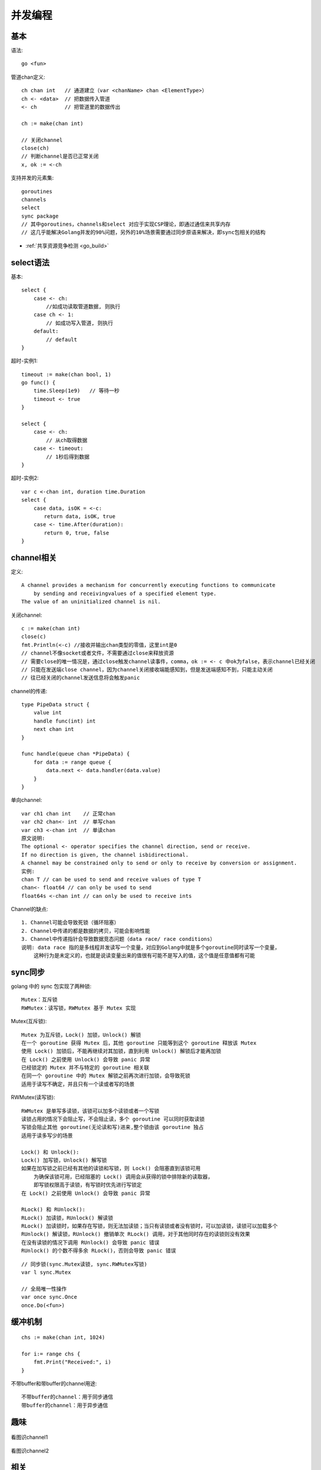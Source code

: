 并发编程
########

基本
======

语法::

    go <fun>

管道chan定义::

    ch chan int   // 通道建立（var <chanName> chan <ElementType>）
    ch <- <data>  // 把数据传入管道
    <- ch         // 把管道里的数据传出

    ch := make(chan int)

    // 关闭channel
    close(ch)
    // 判断channel是否已正常关闭
    x, ok := <-ch

支持并发的元素集::

    goroutines
    channels
    select
    sync package
    // 其中goroutines，channels和select 对应于实现CSP理论，即通过通信来共享内存
    // 这几乎能解决Golang并发的90%问题，另外的10%场景需要通过同步原语来解决，即sync包相关的结构

* :ref:`共享资源竞争检测 <go_build>`


select语法
==========

基本::

    select {
        case <- ch:
            //如成功读取管道数据, 则执行
        case ch <- 1:
            // 如成功写入管道, 则执行
        default:
            // default
    }

超时-实例1::

    timeout := make(chan bool, 1)
    go func() {
        time.Sleep(1e9)   // 等待一秒
        timeout <- true
    }

    select {
        case <- ch:
            // 从ch取得数据
        case <- timeout:
            // 1秒后得到数据
    }

超时-实例2::

    var c <-chan int, duration time.Duration
    select {
        case data, isOK = <-c:
        　　return data, isOK, true
        case <- time.After(duration):
        　　return 0, true, false
    }

channel相关
===========

定义::

    A channel provides a mechanism for concurrently executing functions to communicate 
        by sending and receivingvalues of a specified element type. 
    The value of an uninitialized channel is nil.

关闭channel::

    c := make(chan int)
    close(c)
    fmt.Println(<-c) //接收并输出chan类型的零值，这里int是0 
    // channel不像socket或者文件，不需要通过close来释放资源
    // 需要close的唯一情况是，通过close触发channel读事件，comma，ok := <- c 中ok为false，表示channel已经关闭
    // 只能在发送端close channel，因为channel关闭接收端能感知到，但是发送端感知不到，只能主动关闭
    // 往已经关闭的channel发送信息将会触发panic

channel的传递::

    type PipeData struct {
        value int
        handle func(int) int
        next chan int
    }

    func handle(queue chan *PipeData) {
        for data := range queue {
            data.next <- data.handler(data.value)
        }
    }

单向channel::

    var ch1 chan int    // 正常chan
    var ch2 chan<- int  // 单写chan
    var ch3 <-chan int  // 单读chan
    原文说明:
    The optional <- operator specifies the channel direction, send or receive.
    If no direction is given, the channel isbidirectional.
    A channel may be constrained only to send or only to receive by conversion or assignment.
    实例:
    chan T // can be used to send and receive values of type T
    chan<- float64 // can only be used to send
    float64s <-chan int // can only be used to receive ints




Channel的缺点::

    1. Channel可能会导致死锁（循环阻塞）
    2. Channel中传递的都是数据的拷贝，可能会影响性能
    3. Channel中传递指针会导致数据竞态问题（data race/ race conditions）
    说明: data race 指的是多线程并发读写一个变量，对应到Golang中就是多个goroutine同时读写一个变量，
        这种行为是未定义的，也就是说读变量出来的值很有可能不是写入的值，这个值是任意值都有可能





sync同步
========

golang 中的 sync 包实现了两种锁::

    Mutex：互斥锁
    RWMutex：读写锁，RWMutex 基于 Mutex 实现

Mutex(互斥锁)::

    Mutex 为互斥锁，Lock() 加锁，Unlock() 解锁
    在一个 goroutine 获得 Mutex 后，其他 goroutine 只能等到这个 goroutine 释放该 Mutex
    使用 Lock() 加锁后，不能再继续对其加锁，直到利用 Unlock() 解锁后才能再加锁
    在 Lock() 之前使用 Unlock() 会导致 panic 异常
    已经锁定的 Mutex 并不与特定的 goroutine 相关联
    在同一个 goroutine 中的 Mutex 解锁之前再次进行加锁，会导致死锁
    适用于读写不确定，并且只有一个读或者写的场景

RWMutex(读写锁)::

    RWMutex 是单写多读锁，该锁可以加多个读锁或者一个写锁
    读锁占用的情况下会阻止写，不会阻止读，多个 goroutine 可以同时获取读锁
    写锁会阻止其他 goroutine(无论读和写)进来,整个锁由该 goroutine 独占
    适用于读多写少的场景

    Lock() 和 Unlock():
    Lock() 加写锁，Unlock() 解写锁
    如果在加写锁之前已经有其他的读锁和写锁，则 Lock() 会阻塞直到该锁可用
        为确保该锁可用，已经阻塞的 Lock() 调用会从获得的锁中排除新的读取器，
        即写锁权限高于读锁，有写锁时优先进行写锁定
    在 Lock() 之前使用 Unlock() 会导致 panic 异常

    RLock() 和 RUnlock():
    RLock() 加读锁，RUnlock() 解读锁
    RLock() 加读锁时，如果存在写锁，则无法加读锁；当只有读锁或者没有锁时，可以加读锁，读锁可以加载多个
    RUnlock() 解读锁，RUnlock() 撤销单次 RLock() 调用，对于其他同时存在的读锁则没有效果
    在没有读锁的情况下调用 RUnlock() 会导致 panic 错误
    RUnlock() 的个数不得多余 RLock()，否则会导致 panic 错误



::

    // 同步锁(sync.Mutex读锁, sync.RWMutex写锁)
    var l sync.Mutex

    // 全局唯一性操作
    var once sync.Once
    once.Do(<fun>)


缓冲机制
========

::

    chs := make(chan int, 1024)

    for i:= range chs {
        fmt.Print("Received:", i)
    }

不带buffer和带buffer的channel用途::

    不带buffer的channel：用于同步通信
    带buffer的channel：用于异步通信


趣味
====

.. figure:: /images/languages/golangs/cocurrence_chan1.png
   :alt: 看图识channel1
   :width: 70%
   :align: center

   看图识channel1


.. figure:: /images/languages/golangs/cocurrence_chan2.png
   :alt: 看图识channel2
   :width: 70%
   :align: center

   看图识channel2



相关
====

:ref:`CSP(Communicating Sequential Processes) <csp>`


参考
====

* https://www.cnblogs.com/makelu/p/11205704.html


